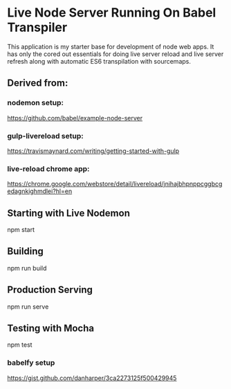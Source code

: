 
* Live Node Server Running On Babel Transpiler

This application is my starter base for development of node web apps.
It has only the cored out essentials for doing live server reload and
live server refresh along with automatic ES6 transpilation with sourcemaps. 

** Derived from:

*** nodemon setup:

https://github.com/babel/example-node-server

*** gulp-livereload setup:

https://travismaynard.com/writing/getting-started-with-gulp

*** live-reload chrome app:

https://chrome.google.com/webstore/detail/livereload/jnihajbhpnppcggbcgedagnkighmdlei?hl=en

** Starting with Live Nodemon

npm start

** Building

npm run build

** Production Serving

npm run serve

** Testing with Mocha

npm test
*** babelfy setup

https://gist.github.com/danharper/3ca2273125f500429945
